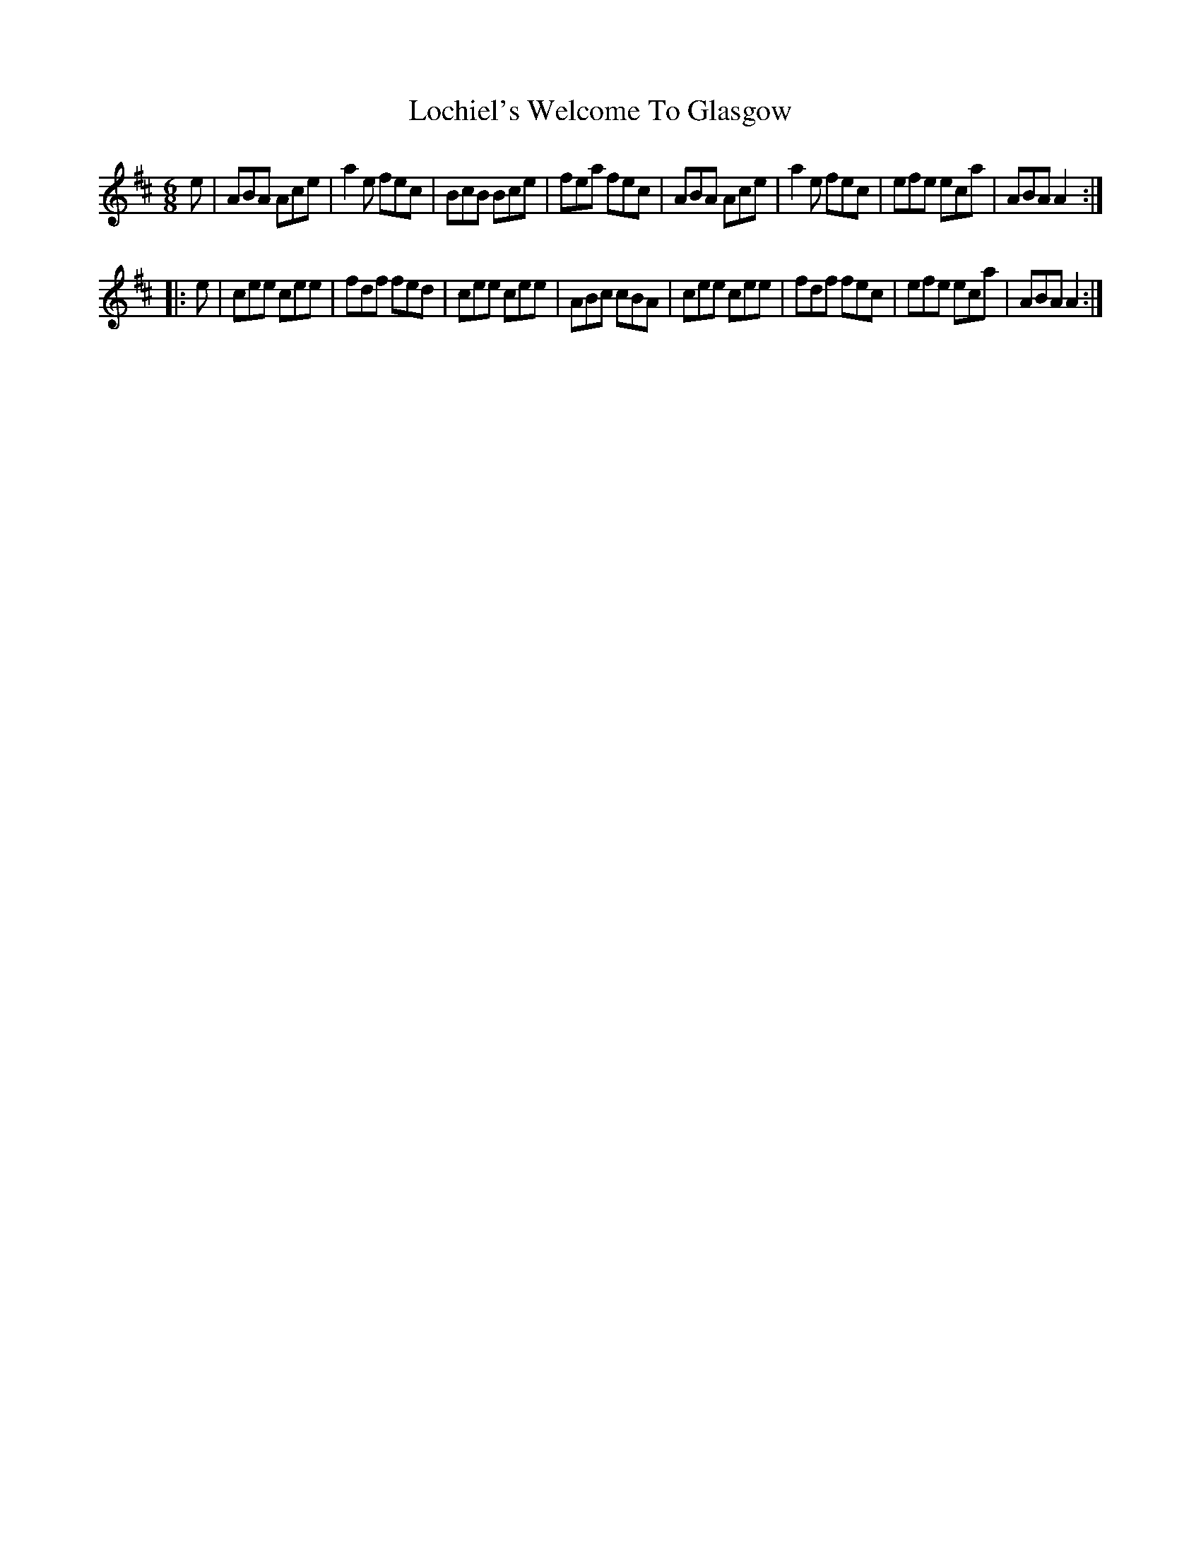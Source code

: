 X: 23968
T: Lochiel's Welcome To Glasgow
R: jig
M: 6/8
K: Amixolydian
e|ABA Ace|a2e fec|BcB Bce|fea fec|ABA Ace|a2e fec|efe eca|ABA A2:|
|:e|cee cee|fdf fed|cee cee|ABc cBA|cee cee|fdf fec|efe eca|ABA A2:|

